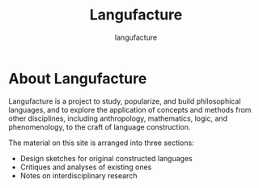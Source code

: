 #+title: Langufacture
#+author: langufacture
#+email: admin@langufacture.com
#+export_file_name: index.html
#+options: toc:nil num:nil

* About Langufacture
Langufacture is a project to study, popularize, and build philosophical
languages, and to explore the application of concepts and methods from other
disciplines, including anthropology, mathematics, logic, and phenomenology, to
the craft of language construction.

The material on this site is arranged into three sections:

- Design sketches for original constructed languages
- Critiques and analyses of existing ones
- Notes on interdisciplinary research
